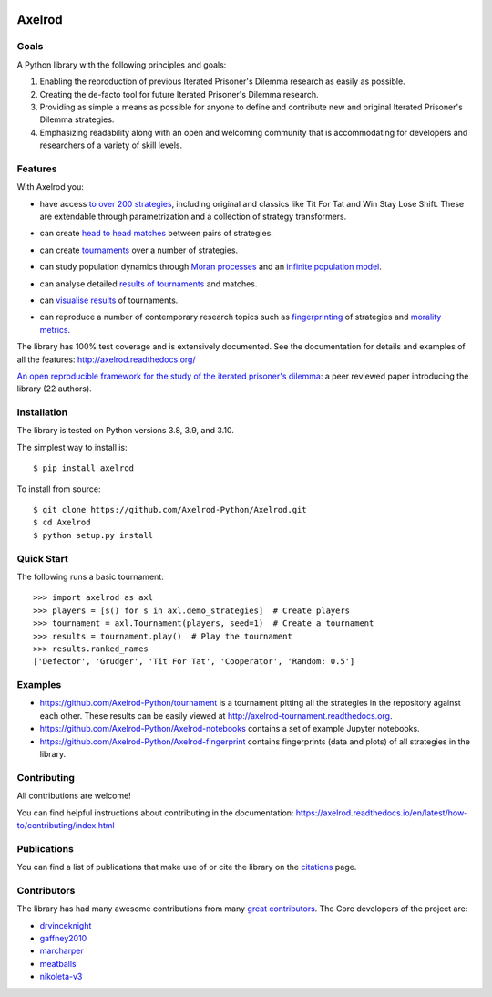 .. image:: https://img.shields.io/pypi/v/Axelrod.svg
    :target: https://pypi.python.org/pypi/Axelrod

.. image:: https://zenodo.org/badge/19509/Axelrod-Python/Axelrod.svg
    :target: https://zenodo.org/badge/latestdoi/19509/Axelrod-Python/Axelrod

.. image:: https://github.com/Axelrod-Python/Axelrod/workflows/CI/badge.svg
    :target: https://github.com/Axelrod-Python/Axelrod/actions

|Join the chat at https://gitter.im/Axelrod-Python/Axelrod|

Axelrod
=======

Goals
-----

A Python library with the following principles and goals:

1. Enabling the reproduction of previous Iterated Prisoner's Dilemma research
   as easily as possible.
2. Creating the de-facto tool for future Iterated Prisoner's Dilemma
   research.
3. Providing as simple a means as possible for anyone to define and contribute
   new and original Iterated Prisoner's Dilemma strategies.
4. Emphasizing readability along with an open and welcoming community that
   is accommodating for developers and researchers of a variety of skill levels.

Features
--------

With Axelrod you:

- have access `to over 200 strategies
  <http://axelrod.readthedocs.io/en/stable/reference/all_strategies.html>`_, including original and classics like Tit
  For Tat and Win Stay Lose Shift. These are extendable through parametrization
  and a collection of strategy transformers.
- can create `head to head matches
  <http://axelrod.readthedocs.io/en/stable/tutorials/getting_started/match.html>`_ between pairs of strategies.
- can create `tournaments
  <http://axelrod.readthedocs.io/en/stable/tutorials/getting_started/tournament.html>`_ over a number of strategies.
- can study population dynamics through `Moran processes
  <http://axelrod.readthedocs.io/en/stable/tutorials/getting_started/moran.html>`_ and an `infinite
  population model
  <http://axelrod.readthedocs.io/en/stable/tutorials/further_topics/ecological_variant.html>`_.
- can analyse detailed `results of tournaments
  <http://axelrod.readthedocs.io/en/stable/tutorials/getting_started/summarising_tournaments.html>`_ and matches.
- can `visualise results
  <http://axelrod.readthedocs.io/en/stable/tutorials/getting_started/visualising_results.html>`_ of tournaments.

  .. image:: http://axelrod.readthedocs.io/en/stable/_images/demo_strategies_boxplot.svg
     :height: 300 px
     :align: center

- can reproduce a number of contemporary research topics such as `fingerprinting <http://axelrod.readthedocs.io/en/stable/tutorials/further_topics/fingerprinting.html>`_ of
  strategies and `morality metrics
  <http://axelrod.readthedocs.io/en/stable/tutorials/further_topics/morality_metrics.html>`_.

  .. image:: https://github.com/Axelrod-Python/Axelrod-fingerprint/raw/master/assets/Tricky_Defector.png
     :height: 300 px
     :align: center

The library has 100% test coverage and is extensively documented. See the
documentation for details and examples of all the features:
http://axelrod.readthedocs.org/

`An open reproducible framework for the study of the iterated prisoner's
dilemma <http://openresearchsoftware.metajnl.com/article/10.5334/jors.125/>`_:
a peer reviewed paper introducing the library (22 authors).

Installation
------------

The library is tested on Python versions 3.8, 3.9, and 3.10.

The simplest way to install is::

    $ pip install axelrod

To install from source::

    $ git clone https://github.com/Axelrod-Python/Axelrod.git
    $ cd Axelrod
    $ python setup.py install

Quick Start
-----------

The following runs a basic tournament::

    >>> import axelrod as axl
    >>> players = [s() for s in axl.demo_strategies]  # Create players
    >>> tournament = axl.Tournament(players, seed=1)  # Create a tournament
    >>> results = tournament.play()  # Play the tournament
    >>> results.ranked_names
    ['Defector', 'Grudger', 'Tit For Tat', 'Cooperator', 'Random: 0.5']


Examples
--------

- https://github.com/Axelrod-Python/tournament is a tournament pitting all the
  strategies in the repository against each other. These results can be easily
  viewed at http://axelrod-tournament.readthedocs.org.
- https://github.com/Axelrod-Python/Axelrod-notebooks contains a set of example
  Jupyter notebooks.
- https://github.com/Axelrod-Python/Axelrod-fingerprint contains fingerprints
  (data and plots) of all strategies in the library.

Contributing
------------

All contributions are welcome!

You can find helpful instructions about contributing in the
documentation:
https://axelrod.readthedocs.io/en/latest/how-to/contributing/index.html

Publications
------------

You can find a list of publications that make use of or cite the library
on the `citations <https://github.com/Axelrod-Python/Axelrod/blob/master/citations.md>`_ page.

Contributors
------------

The library has had many awesome contributions from many `great
contributors <https://github.com/Axelrod-Python/Axelrod/graphs/contributors>`_.
The Core developers of the project are:

- `drvinceknight <https://github.com/drvinceknight>`_
- `gaffney2010 <https://github.com/gaffney2010>`_
- `marcharper <https://github.com/marcharper>`_
- `meatballs <https://github.com/meatballs>`_
- `nikoleta-v3 <https://github.com/Nikoleta-v3>`_

.. |Join the chat at https://gitter.im/Axelrod-Python/Axelrod| image:: https://badges.gitter.im/Join%20Chat.svg
   :target: https://gitter.im/Axelrod-Python/Axelrod?utm_source=badge&utm_medium=badge&utm_campaign=pr-badge&utm_content=badge
